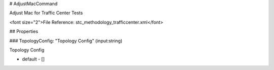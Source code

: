 # AdjustMacCommand

Adjust Mac for Traffic Center Tests

<font size="2">File Reference: stc_methodology_trafficcenter.xml</font>

## Properties

### TopologyConfig: "Topology Config" (input:string)

Topology Config

* default - []

